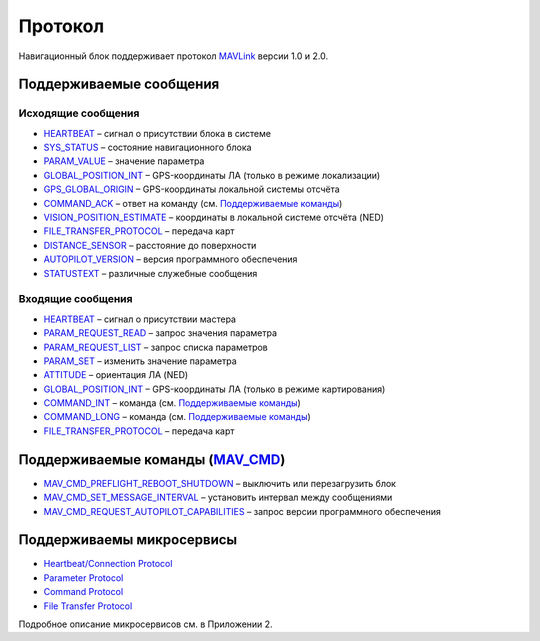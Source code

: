.. Copyright 2020, NTRobotics

   Licensed under the Apache License, Version 2.0 (the "License");
   you may not use this file except in compliance with the License.
   You may obtain a copy of the License at

       http://www.apache.org/licenses/LICENSE-2.0

   Unless required by applicable law or agreed to in writing, software
   distributed under the License is distributed on an "AS IS" BASIS,
   WITHOUT WARRANTIES OR CONDITIONS OF ANY KIND, either express or implied.
   See the License for the specific language governing permissions and
   limitations under the License.

.. _protocol-description:

Протокол
========

Навигационный блок поддерживает протокол MAVLink_ версии 1.0 и 2.0.

.. _MAVLink: https://mavlink.io/

Поддерживаемые сообщения
------------------------

Исходящие сообщения
~~~~~~~~~~~~~~~~~~~

* HEARTBEAT_ – сигнал о присутствии блока в системе
* SYS_STATUS_ – состояние навигационного блока
* PARAM_VALUE_ – значение параметра
* GLOBAL_POSITION_INT_ – GPS-координаты ЛА (только в режиме локализации)
* GPS_GLOBAL_ORIGIN_ – GPS-координаты локальной системы отсчёта
* COMMAND_ACK_ – ответ на команду (см. `Поддерживаемые команды`_)
* VISION_POSITION_ESTIMATE_ – координаты в локальной системе отсчёта (NED)
* FILE_TRANSFER_PROTOCOL_ – передача карт
* DISTANCE_SENSOR_ – расстояние до поверхности
* AUTOPILOT_VERSION_ – версия программного обеспечения
* STATUSTEXT_ – различные служебные сообщения

Входящие сообщения
~~~~~~~~~~~~~~~~~~

* HEARTBEAT_ – сигнал о присутствии мастера
* PARAM_REQUEST_READ_ – запрос значения параметра
* PARAM_REQUEST_LIST_ – запрос списка параметров
* PARAM_SET_ – изменить значение параметра
* ATTITUDE_ – ориентация ЛА (NED)
* GLOBAL_POSITION_INT_ – GPS-координаты ЛА (только в режиме картирования)
* COMMAND_INT_ – команда (см. `Поддерживаемые команды`_)
* COMMAND_LONG_ – команда (см. `Поддерживаемые команды`_)
* FILE_TRANSFER_PROTOCOL_ – передача карт

.. _`Поддерживаемые команды`:

Поддерживаемые команды (MAV_CMD_)
---------------------------------

* MAV_CMD_PREFLIGHT_REBOOT_SHUTDOWN_ – выключить или перезагрузить блок
* MAV_CMD_SET_MESSAGE_INTERVAL_ – установить интервал между сообщениями
* MAV_CMD_REQUEST_AUTOPILOT_CAPABILITIES_ – запрос версии программного обеспечения

Поддерживаемы микросервисы
--------------------------

* `Heartbeat/Connection Protocol <https://mavlink.io/en/services/heartbeat.html>`_
* `Parameter Protocol <https://mavlink.io/en/services/parameter.html>`_
* `Command Protocol <https://mavlink.io/en/services/command.html>`_
* `File Transfer Protocol <https://mavlink.io/en/services/ftp.html>`_

Подробное описание микросервисов см. в Приложении 2.

.. _HEARTBEAT: https://mavlink.io/en/messages/common.html#HEARTBEAT
.. _SYS_STATUS: https://mavlink.io/en/messages/common.html#SYS_STATUS
.. _PARAM_VALUE: https://mavlink.io/en/messages/common.html#PARAM_VALUE
.. _GLOBAL_POSITION_INT: https://mavlink.io/en/messages/common.html#GLOBAL_POSITION_INT
.. _GPS_GLOBAL_ORIGIN: https://mavlink.io/en/messages/common.html#GPS_GLOBAL_ORIGIN
.. _COMMAND_ACK: https://mavlink.io/en/messages/common.html#COMMAND_ACK
.. _VISION_POSITION_ESTIMATE: https://mavlink.io/en/messages/common.html#VISION_POSITION_ESTIMATE
.. _FILE_TRANSFER_PROTOCOL: https://mavlink.io/en/messages/common.html#FILE_TRANSFER_PROTOCOL
.. _DISTANCE_SENSOR: https://mavlink.io/en/messages/common.html#DISTANCE_SENSOR
.. _AUTOPILOT_VERSION: https://mavlink.io/en/messages/common.html#AUTOPILOT_VERSION
.. _STATUSTEXT: https://mavlink.io/en/messages/common.html#STATUSTEXT
.. _PARAM_REQUEST_READ: https://mavlink.io/en/messages/common.html#PARAM_REQUEST_READ
.. _PARAM_REQUEST_LIST: https://mavlink.io/en/messages/common.html#PARAM_REQUEST_LIST
.. _PARAM_SET: https://mavlink.io/en/messages/common.html#PARAM_SET
.. _ATTITUDE: https://mavlink.io/en/messages/common.html#ATTITUDE
.. _COMMAND_INT: https://mavlink.io/en/messages/common.html#COMMAND_INT
.. _COMMAND_LONG: https://mavlink.io/en/messages/common.html#COMMAND_LONG

.. _MAV_CMD: https://mavlink.io/en/messages/common.html#mav_commands

.. _MAV_CMD_PREFLIGHT_REBOOT_SHUTDOWN: https://mavlink.io/en/messages/common.html#MAV_CMD_PREFLIGHT_REBOOT_SHUTDOWN
.. _MAV_CMD_SET_MESSAGE_INTERVAL: https://mavlink.io/en/messages/common.html#MAV_CMD_SET_MESSAGE_INTERVAL
.. _MAV_CMD_REQUEST_AUTOPILOT_CAPABILITIES: https://mavlink.io/en/messages/common.html#MAV_CMD_REQUEST_AUTOPILOT_CAPABILITIES